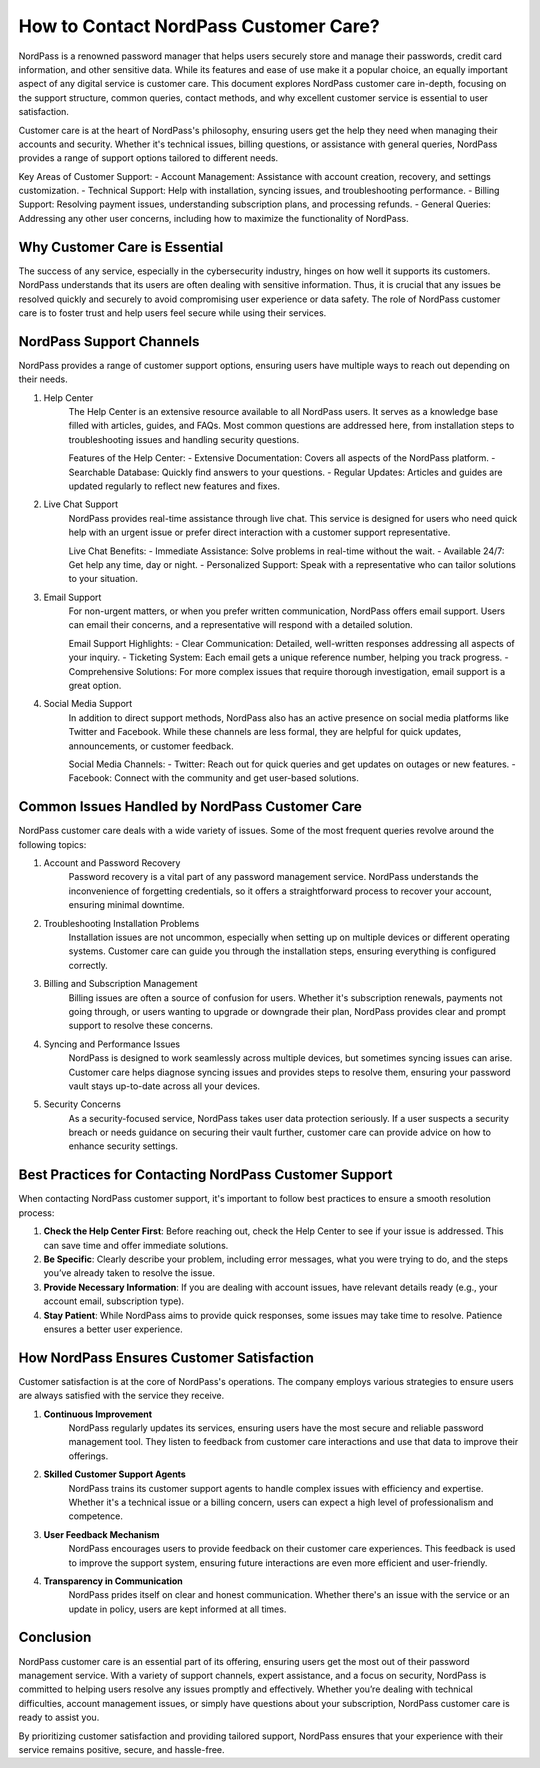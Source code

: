 How to Contact NordPass Customer Care?
===================================



NordPass is a renowned password manager that helps users securely store and manage their passwords, credit card information, and other sensitive data. While its features and ease of use make it a popular choice, an equally important aspect of any digital service is customer care. This document explores NordPass customer care in-depth, focusing on the support structure, common queries, contact methods, and why excellent customer service is essential to user satisfaction.

.. image:: care.gif
   :alt: My Project Logo
   :width: 400px
   :align: center
   :target: https://tek.chat/


Customer care is at the heart of NordPass's philosophy, ensuring users get the help they need when managing their accounts and security. Whether it's technical issues, billing questions, or assistance with general queries, NordPass provides a range of support options tailored to different needs.

Key Areas of Customer Support:
- Account Management: Assistance with account creation, recovery, and settings customization.
- Technical Support: Help with installation, syncing issues, and troubleshooting performance.
- Billing Support: Resolving payment issues, understanding subscription plans, and processing refunds.
- General Queries: Addressing any other user concerns, including how to maximize the functionality of NordPass.

Why Customer Care is Essential
-----------------------------

The success of any service, especially in the cybersecurity industry, hinges on how well it supports its customers. NordPass understands that its users are often dealing with sensitive information. Thus, it is crucial that any issues be resolved quickly and securely to avoid compromising user experience or data safety. The role of NordPass customer care is to foster trust and help users feel secure while using their services.

NordPass Support Channels
-------------------------

NordPass provides a range of customer support options, ensuring users have multiple ways to reach out depending on their needs.

1. Help Center
    The Help Center is an extensive resource available to all NordPass users. It serves as a knowledge base filled with articles, guides, and FAQs. Most common questions are addressed here, from installation steps to troubleshooting issues and handling security questions.

    Features of the Help Center:
    - Extensive Documentation: Covers all aspects of the NordPass platform.
    - Searchable Database: Quickly find answers to your questions.
    - Regular Updates: Articles and guides are updated regularly to reflect new features and fixes.

2. Live Chat Support
    NordPass provides real-time assistance through live chat. This service is designed for users who need quick help with an urgent issue or prefer direct interaction with a customer support representative.

    Live Chat Benefits:
    - Immediate Assistance: Solve problems in real-time without the wait.
    - Available 24/7: Get help any time, day or night.
    - Personalized Support: Speak with a representative who can tailor solutions to your situation.

3. Email Support
    For non-urgent matters, or when you prefer written communication, NordPass offers email support. Users can email their concerns, and a representative will respond with a detailed solution.

    Email Support Highlights:
    - Clear Communication: Detailed, well-written responses addressing all aspects of your inquiry.
    - Ticketing System: Each email gets a unique reference number, helping you track progress.
    - Comprehensive Solutions: For more complex issues that require thorough investigation, email support is a great option.

4. Social Media Support
    In addition to direct support methods, NordPass also has an active presence on social media platforms like Twitter and Facebook. While these channels are less formal, they are helpful for quick updates, announcements, or customer feedback.

    Social Media Channels:
    - Twitter: Reach out for quick queries and get updates on outages or new features.
    - Facebook: Connect with the community and get user-based solutions.

Common Issues Handled by NordPass Customer Care
-----------------------------------------------

NordPass customer care deals with a wide variety of issues. Some of the most frequent queries revolve around the following topics:

1. Account and Password Recovery
    Password recovery is a vital part of any password management service. NordPass understands the inconvenience of forgetting credentials, so it offers a straightforward process to recover your account, ensuring minimal downtime.

2. Troubleshooting Installation Problems
    Installation issues are not uncommon, especially when setting up on multiple devices or different operating systems. Customer care can guide you through the installation steps, ensuring everything is configured correctly.

3. Billing and Subscription Management
    Billing issues are often a source of confusion for users. Whether it's subscription renewals, payments not going through, or users wanting to upgrade or downgrade their plan, NordPass provides clear and prompt support to resolve these concerns.

4. Syncing and Performance Issues
    NordPass is designed to work seamlessly across multiple devices, but sometimes syncing issues can arise. Customer care helps diagnose syncing issues and provides steps to resolve them, ensuring your password vault stays up-to-date across all your devices.

5. Security Concerns
    As a security-focused service, NordPass takes user data protection seriously. If a user suspects a security breach or needs guidance on securing their vault further, customer care can provide advice on how to enhance security settings.

Best Practices for Contacting NordPass Customer Support
------------------------------------------------------

When contacting NordPass customer support, it's important to follow best practices to ensure a smooth resolution process:

1. **Check the Help Center First**: Before reaching out, check the Help Center to see if your issue is addressed. This can save time and offer immediate solutions.
2. **Be Specific**: Clearly describe your problem, including error messages, what you were trying to do, and the steps you’ve already taken to resolve the issue.
3. **Provide Necessary Information**: If you are dealing with account issues, have relevant details ready (e.g., your account email, subscription type).
4. **Stay Patient**: While NordPass aims to provide quick responses, some issues may take time to resolve. Patience ensures a better user experience.

How NordPass Ensures Customer Satisfaction
-----------------------------------------

Customer satisfaction is at the core of NordPass's operations. The company employs various strategies to ensure users are always satisfied with the service they receive.

1. **Continuous Improvement**
    NordPass regularly updates its services, ensuring users have the most secure and reliable password management tool. They listen to feedback from customer care interactions and use that data to improve their offerings.

2. **Skilled Customer Support Agents**
    NordPass trains its customer support agents to handle complex issues with efficiency and expertise. Whether it's a technical issue or a billing concern, users can expect a high level of professionalism and competence.

3. **User Feedback Mechanism**
    NordPass encourages users to provide feedback on their customer care experiences. This feedback is used to improve the support system, ensuring future interactions are even more efficient and user-friendly.

4. **Transparency in Communication**
    NordPass prides itself on clear and honest communication. Whether there's an issue with the service or an update in policy, users are kept informed at all times.

Conclusion
----------

NordPass customer care is an essential part of its offering, ensuring users get the most out of their password management service. With a variety of support channels, expert assistance, and a focus on security, NordPass is committed to helping users resolve any issues promptly and effectively. Whether you’re dealing with technical difficulties, account management issues, or simply have questions about your subscription, NordPass customer care is ready to assist you.

By prioritizing customer satisfaction and providing tailored support, NordPass ensures that your experience with their service remains positive, secure, and hassle-free.
